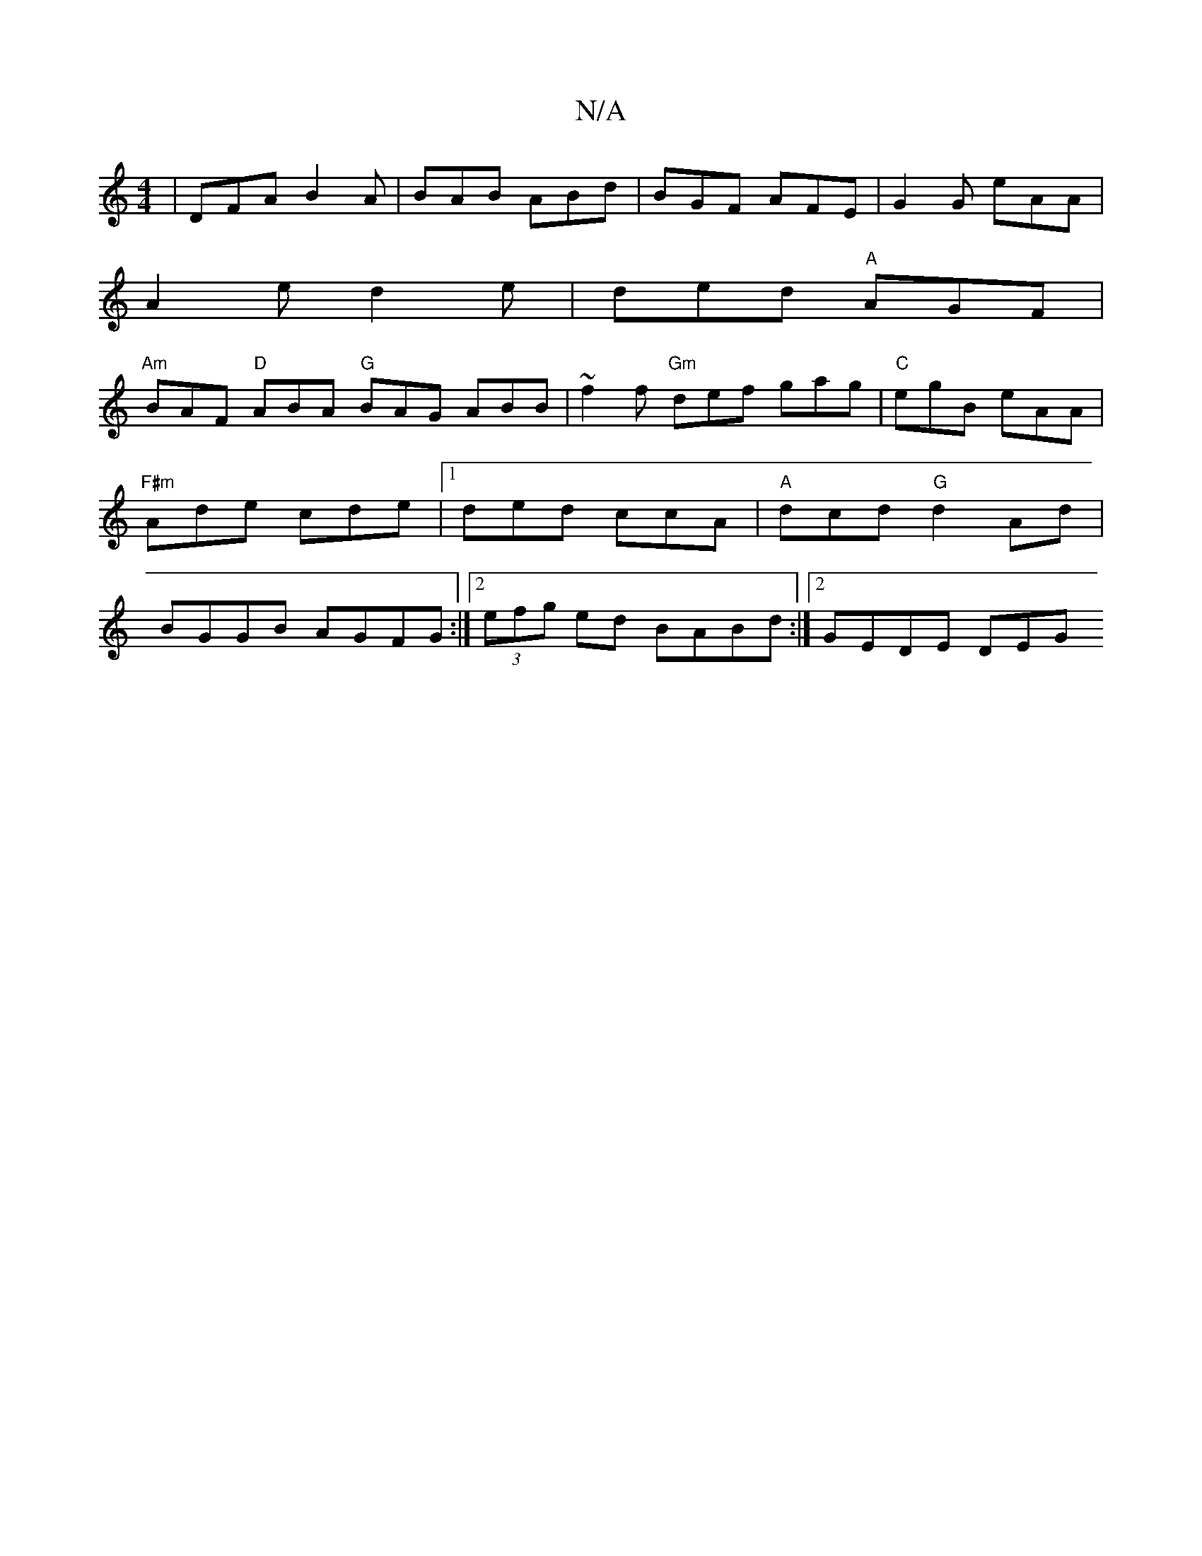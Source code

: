 X:1
T:N/A
M:4/4
R:N/A
K:Cmajor
| DFA B2A | BAB ABd | BGF AFE | G2 G eAA |
A2e d2 e | ded "A"AGF |
"Am" BAF "D" ABA "G"BAG ABB|~f2f "Gm"def gag|"C"egB eAA|"F#m"Ade cde|1 ded ccA|"A"dcd "G"d2 Ad|BGGB AGFG:|2 (3efg ed BABd:|2 GEDE DEG